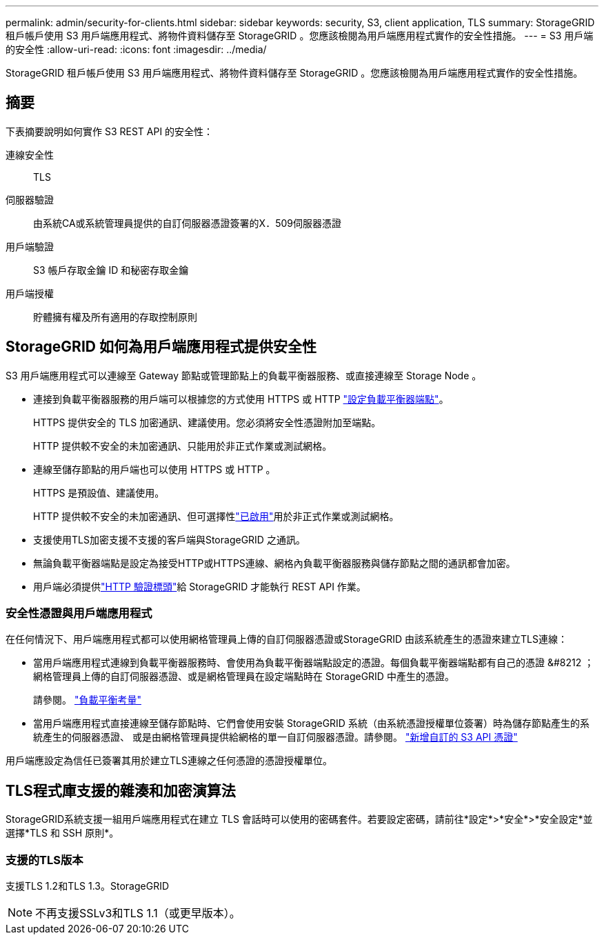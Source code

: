 ---
permalink: admin/security-for-clients.html 
sidebar: sidebar 
keywords: security, S3, client application, TLS 
summary: StorageGRID 租戶帳戶使用 S3 用戶端應用程式、將物件資料儲存至 StorageGRID 。您應該檢閱為用戶端應用程式實作的安全性措施。 
---
= S3 用戶端的安全性
:allow-uri-read: 
:icons: font
:imagesdir: ../media/


[role="lead"]
StorageGRID 租戶帳戶使用 S3 用戶端應用程式、將物件資料儲存至 StorageGRID 。您應該檢閱為用戶端應用程式實作的安全性措施。



== 摘要

下表摘要說明如何實作 S3 REST API 的安全性：

連線安全性:: TLS
伺服器驗證:: 由系統CA或系統管理員提供的自訂伺服器憑證簽署的X．509伺服器憑證
用戶端驗證:: S3 帳戶存取金鑰 ID 和秘密存取金鑰
用戶端授權:: 貯體擁有權及所有適用的存取控制原則




== StorageGRID 如何為用戶端應用程式提供安全性

S3 用戶端應用程式可以連線至 Gateway 節點或管理節點上的負載平衡器服務、或直接連線至 Storage Node 。

* 連接到負載平衡器服務的用戶端可以根據您的方式使用 HTTPS 或 HTTP link:configuring-load-balancer-endpoints.html["設定負載平衡器端點"]。
+
HTTPS 提供安全的 TLS 加密通訊、建議使用。您必須將安全性憑證附加至端點。

+
HTTP 提供較不安全的未加密通訊、只能用於非正式作業或測試網格。

* 連線至儲存節點的用戶端也可以使用 HTTPS 或 HTTP 。
+
HTTPS 是預設值、建議使用。

+
HTTP 提供較不安全的未加密通訊、但可選擇性link:changing-network-options-object-encryption.html["已啟用"]用於非正式作業或測試網格。

* 支援使用TLS加密支援不支援的客戶端與StorageGRID 之通訊。
* 無論負載平衡器端點是設定為接受HTTP或HTTPS連線、網格內負載平衡器服務與儲存節點之間的通訊都會加密。
* 用戶端必須提供link:../s3/authenticating-requests.html["HTTP 驗證標頭"]給 StorageGRID 才能執行 REST API 作業。




=== 安全性憑證與用戶端應用程式

在任何情況下、用戶端應用程式都可以使用網格管理員上傳的自訂伺服器憑證或StorageGRID 由該系統產生的憑證來建立TLS連線：

* 當用戶端應用程式連線到負載平衡器服務時、會使用為負載平衡器端點設定的憑證。每個負載平衡器端點都有自己的憑證 &#8212 ；網格管理員上傳的自訂伺服器憑證、或是網格管理員在設定端點時在 StorageGRID 中產生的憑證。
+
請參閱。 link:managing-load-balancing.html["負載平衡考量"]

* 當用戶端應用程式直接連線至儲存節點時、它們會使用安裝 StorageGRID 系統（由系統憑證授權單位簽署）時為儲存節點產生的系統產生的伺服器憑證、 或是由網格管理員提供給網格的單一自訂伺服器憑證。請參閱。 link:configuring-custom-server-certificate-for-storage-node.html["新增自訂的 S3 API 憑證"]


用戶端應設定為信任已簽署其用於建立TLS連線之任何憑證的憑證授權單位。



== TLS程式庫支援的雜湊和加密演算法

StorageGRID系統支援一組用戶端應用程式在建立 TLS 會話時可以使用的密碼套件。若要設定密碼，請前往*設定*>*安全*>*安全設定*並選擇*TLS 和 SSH 原則*。



=== 支援的TLS版本

支援TLS 1.2和TLS 1.3。StorageGRID


NOTE: 不再支援SSLv3和TLS 1.1（或更早版本）。
